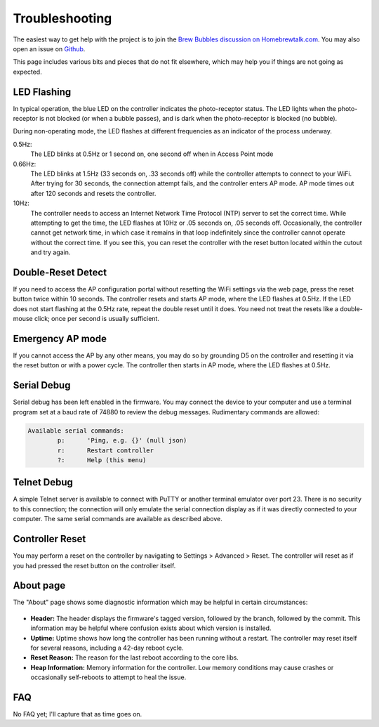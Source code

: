 Troubleshooting
===============

The easiest way to get help with the project is to join the `Brew Bubbles discussion on Homebrewtalk.com`_.  You may also open an issue on Github_.

.. _Brew Bubbles discussion on Homebrewtalk.com: https://support.brewbubbles.com
.. _Github: https://github.com/lbussy/brew-bubbles/issues

This page includes various bits and pieces that do not fit elsewhere, which may help you if things are not going as expected.

LED Flashing
------------

In typical operation, the blue LED on the controller indicates the photo-receptor status.  The LED lights when the photo-receptor is not blocked (or when a bubble passes), and is dark when the photo-receptor is blocked (no bubble).

During non-operating mode, the LED flashes at different frequencies as an indicator of the process underway.

0.5Hz:
    The LED blinks at 0.5Hz or 1 second on, one second off when in Access Point mode

0.66Hz:
    The LED blinks at 1.5Hz (33 seconds on, .33 seconds off) while the controller attempts to connect to your WiFi.  After trying for 30 seconds, the connection attempt fails, and the controller enters AP mode.  AP mode times out after 120 seconds and resets the controller.

10Hz:
    The controller needs to access an Internet Network Time Protocol (NTP) server to set the correct time.  While attempting to get the time, the LED flashes at 10Hz or .05 seconds on, .05 seconds off.  Occasionally, the controller cannot get network time, in which case it remains in that loop indefinitely since the controller cannot operate without the correct time.  If you see this, you can reset the controller with the reset button located within the cutout and try again.

Double-Reset Detect
-------------------

If you need to access the AP configuration portal without resetting the WiFi settings via the web page, press the reset button twice within 10 seconds.  The controller resets and starts AP mode, where the LED flashes at 0.5Hz.  If the LED does not start flashing at the 0.5Hz rate, repeat the double reset until it does.  You need not treat the resets like a double-mouse click; once per second is usually sufficient.

Emergency AP mode
-----------------

If you cannot access the AP by any other means, you may do so by grounding D5 on the controller and resetting it via the reset button or with a power cycle.  The controller then starts in AP mode, where the LED flashes at 0.5Hz.

Serial Debug
------------

Serial debug has been left enabled in the firmware.  You may connect the device to your computer and use a terminal program set at a baud rate of 74880 to review the debug messages.  Rudimentary commands are allowed:

.. code-block::

    Available serial commands:
            p:      'Ping, e.g. {}' (null json)
            r:      Restart controller
            ?:      Help (this menu)

Telnet Debug
-------------

A simple Telnet server is available to connect with PuTTY or another terminal emulator over port 23.  There is no security to this connection; the connection will only emulate the serial connection display as if it was directly connected to your computer.  The same serial commands are available as described above.

Controller Reset
-----------------

You may perform a reset on the controller by navigating to Settings > Advanced > Reset.  The controller will reset as if you had pressed the reset button on the controller itself.

About page
-----------

The "About" page shows some diagnostic information which may be helpful in certain circumstances:

.. figure:: about_diags.jpg
   :scale: 100 %
   :align: center
   :alt: About Page Diagnostics

- **Header:** The header displays the firmware's tagged version, followed by the branch, followed by the commit.  This information may be helpful where confusion exists about which version is installed.
- **Uptime:** Uptime shows how long the controller has been running without a restart. The controller may reset itself for several reasons, including a 42-day reboot cycle.
- **Reset Reason:** The reason for the last reboot according to the core libs.
- **Heap Information:** Memory information for the controller.  Low memory conditions may cause crashes or occasionally self-reboots to attempt to heal the issue.

FAQ
---

No FAQ yet; I'll capture that as time goes on.
